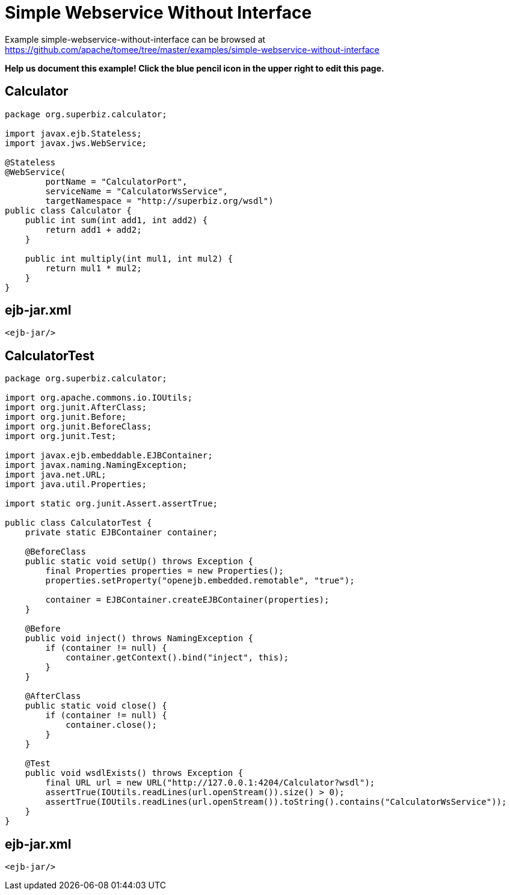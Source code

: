 = Simple Webservice Without Interface
:jbake-date: 2016-09-06
:jbake-type: page
:jbake-tomeepdf:
:jbake-status: published

Example simple-webservice-without-interface can be browsed at https://github.com/apache/tomee/tree/master/examples/simple-webservice-without-interface


*Help us document this example! Click the blue pencil icon in the upper right to edit this page.*

==  Calculator


[source,java]
----
package org.superbiz.calculator;

import javax.ejb.Stateless;
import javax.jws.WebService;

@Stateless
@WebService(
        portName = "CalculatorPort",
        serviceName = "CalculatorWsService",
        targetNamespace = "http://superbiz.org/wsdl")
public class Calculator {
    public int sum(int add1, int add2) {
        return add1 + add2;
    }

    public int multiply(int mul1, int mul2) {
        return mul1 * mul2;
    }
}
----


==  ejb-jar.xml


[source,xml]
----
<ejb-jar/>
----


==  CalculatorTest


[source,java]
----
package org.superbiz.calculator;

import org.apache.commons.io.IOUtils;
import org.junit.AfterClass;
import org.junit.Before;
import org.junit.BeforeClass;
import org.junit.Test;

import javax.ejb.embeddable.EJBContainer;
import javax.naming.NamingException;
import java.net.URL;
import java.util.Properties;

import static org.junit.Assert.assertTrue;

public class CalculatorTest {
    private static EJBContainer container;

    @BeforeClass
    public static void setUp() throws Exception {
        final Properties properties = new Properties();
        properties.setProperty("openejb.embedded.remotable", "true");

        container = EJBContainer.createEJBContainer(properties);
    }

    @Before
    public void inject() throws NamingException {
        if (container != null) {
            container.getContext().bind("inject", this);
        }
    }

    @AfterClass
    public static void close() {
        if (container != null) {
            container.close();
        }
    }

    @Test
    public void wsdlExists() throws Exception {
        final URL url = new URL("http://127.0.0.1:4204/Calculator?wsdl");
        assertTrue(IOUtils.readLines(url.openStream()).size() > 0);
        assertTrue(IOUtils.readLines(url.openStream()).toString().contains("CalculatorWsService"));
    }
}
----


==  ejb-jar.xml


[source,xml]
----
<ejb-jar/>
----

